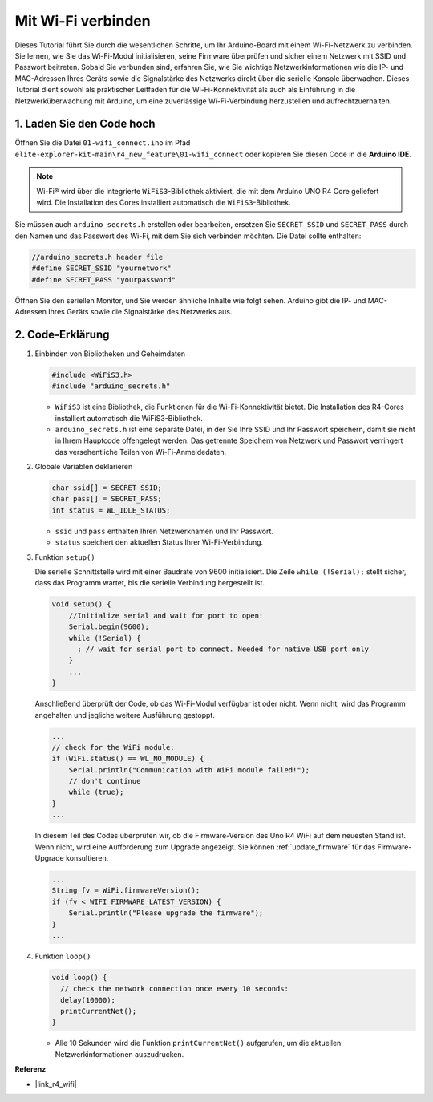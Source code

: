 Mit Wi-Fi verbinden
----------------------------------------

Dieses Tutorial führt Sie durch die wesentlichen Schritte, um Ihr Arduino-Board mit einem Wi-Fi-Netzwerk zu verbinden. Sie lernen, wie Sie das Wi-Fi-Modul initialisieren, seine Firmware überprüfen und sicher einem Netzwerk mit SSID und Passwort beitreten. Sobald Sie verbunden sind, erfahren Sie, wie Sie wichtige Netzwerkinformationen wie die IP- und MAC-Adressen Ihres Geräts sowie die Signalstärke des Netzwerks direkt über die serielle Konsole überwachen. Dieses Tutorial dient sowohl als praktischer Leitfaden für die Wi-Fi-Konnektivität als auch als Einführung in die Netzwerküberwachung mit Arduino, um eine zuverlässige Wi-Fi-Verbindung herzustellen und aufrechtzuerhalten.

1. Laden Sie den Code hoch
==============================

Öffnen Sie die Datei ``01-wifi_connect.ino`` im Pfad ``elite-explorer-kit-main\r4_new_feature\01-wifi_connect`` oder kopieren Sie diesen Code in die **Arduino IDE**.

.. note:: 
      Wi-Fi® wird über die integrierte ``WiFiS3``-Bibliothek aktiviert, die mit dem Arduino UNO R4 Core geliefert wird. Die Installation des Cores installiert automatisch die ``WiFiS3``-Bibliothek.


Sie müssen auch ``arduino_secrets.h`` erstellen oder bearbeiten, ersetzen Sie ``SECRET_SSID`` und ``SECRET_PASS`` durch den Namen und das Passwort des Wi-Fi, mit dem Sie sich verbinden möchten. Die Datei sollte enthalten:

.. code:: arduino

    //arduino_secrets.h header file
    #define SECRET_SSID "yournetwork"
    #define SECRET_PASS "yourpassword"

.. raw:: html
       
   <iframe src=https://create.arduino.cc/editor/sunfounder01/a41ac638-31da-464c-b5d3-e70f2aacd29c/preview?embed style="height:510px;width:100%;margin:10px 0" frameborder=0></iframe>


Öffnen Sie den seriellen Monitor, und Sie werden ähnliche Inhalte wie folgt sehen. Arduino gibt die IP- und MAC-Adressen Ihres Geräts sowie die Signalstärke des Netzwerks aus.

.. image:: img/01_1_wifi.png
    :width: 100%


2. Code-Erklärung
========================

1. Einbinden von Bibliotheken und Geheimdaten

   .. code-block:: arduino

      #include <WiFiS3.h>
      #include "arduino_secrets.h" 

   - ``WiFiS3`` ist eine Bibliothek, die Funktionen für die Wi-Fi-Konnektivität bietet. Die Installation des R4-Cores installiert automatisch die WiFiS3-Bibliothek.
   - ``arduino_secrets.h`` ist eine separate Datei, in der Sie Ihre SSID und Ihr Passwort speichern, damit sie nicht in Ihrem Hauptcode offengelegt werden. Das getrennte Speichern von Netzwerk und Passwort verringert das versehentliche Teilen von Wi-Fi-Anmeldedaten.

   .. raw:: html

      <br/>

2. Globale Variablen deklarieren

   .. code-block:: arduino

      char ssid[] = SECRET_SSID;
      char pass[] = SECRET_PASS;
      int status = WL_IDLE_STATUS;

   - ``ssid`` und ``pass`` enthalten Ihren Netzwerknamen und Ihr Passwort.
   - ``status`` speichert den aktuellen Status Ihrer Wi-Fi-Verbindung.

   .. raw:: html

      <br/>

3. Funktion ``setup()``

   Die serielle Schnittstelle wird mit einer Baudrate von 9600 initialisiert. Die Zeile ``while (!Serial);`` stellt sicher, dass das Programm wartet, bis die serielle Verbindung hergestellt ist.

   .. code-block:: arduino

      void setup() {
          //Initialize serial and wait for port to open:
          Serial.begin(9600);
          while (!Serial) {
            ; // wait for serial port to connect. Needed for native USB port only
          }
          ...
      }

   Anschließend überprüft der Code, ob das Wi-Fi-Modul verfügbar ist oder nicht. Wenn nicht, wird das Programm angehalten und jegliche weitere Ausführung gestoppt.

   .. code-block:: arduino

     ...
     // check for the WiFi module:
     if (WiFi.status() == WL_NO_MODULE) {
         Serial.println("Communication with WiFi module failed!");
         // don't continue
         while (true);
     }
     ...

   In diesem Teil des Codes überprüfen wir, ob die Firmware-Version des Uno R4 WiFi auf dem neuesten Stand ist. Wenn nicht, wird eine Aufforderung zum Upgrade angezeigt. Sie können :ref:`update_firmware` für das Firmware-Upgrade konsultieren.

   .. https://forum.arduino.cc/t/radio-module-firmware-version-0-2-0-is-now-available/1147361

   .. code-block:: arduino

      ...
      String fv = WiFi.firmwareVersion();
      if (fv < WIFI_FIRMWARE_LATEST_VERSION) {
          Serial.println("Please upgrade the firmware");
      }
      ...

4. Funktion ``loop()``

   .. code-block:: arduino

      void loop() {
        // check the network connection once every 10 seconds:
        delay(10000);
        printCurrentNet();
      }

   - Alle 10 Sekunden wird die Funktion ``printCurrentNet()`` aufgerufen, um die aktuellen Netzwerkinformationen auszudrucken.


**Referenz**

- |link_r4_wifi|
